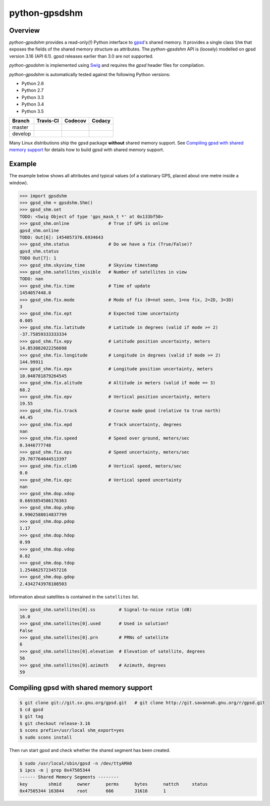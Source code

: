 **************
python-gpsdshm
**************

Overview
========

*python-gpsdshm* provides a read-only(!) Python interface to `gpsd`_'s shared memory. It provides
a single class ``Shm`` that exposes the fields of the shared memory structure as attributes. The
*python-gpsdshm* API is (loosely) modelled on gpsd version 3.16 (API 6.1). gpsd releases earlier
than 3.0 are not supported. 

*python-gpsdshm* is implemented using Swig_ and requires the `gpsd` header files for compilation. 

*python-gpsdshm* is automatically tested against the following Python versions:

* Python 2.6
* Python 2.7
* Python 3.3
* Python 3.4
* Python 3.5

+--------------+-------------------+-------------------+--------------------+
| Branch       | Travis-CI         | Codecov           | Codacy             |
+==============+===================+===================+====================+
| master       | |traviscimaster|  | |codecovmaster|   | |codacymaster|     |
+--------------+-------------------+-------------------+--------------------+
| develop      | |traviscidevelop| | |codecovdevelop|  | |codacydevelop|    |
+--------------+-------------------+-------------------+--------------------+

.. |traviscimaster| image:: https://img.shields.io/travis/mjuenema/python-gpsdshm/master.svg
    :target: https://travis-ci.org/mjuenema/python-gpsdshm/branches

.. |traviscidevelop| image:: https://img.shields.io/travis/mjuenema/python-gpsdshm/develop.svg
    :target: https://travis-ci.org/mjuenema/python-gpsdshm/branches
   
.. |codecovmaster| image:: https://codecov.io/github/mjuenema/python-gpsdshm/coverage.svg?branch=master
    :target: https://codecov.io/github/mjuenema/python-gpsdshm?branch=master
    
.. |codecovdevelop| image:: https://codecov.io/github/mjuenema/python-gpsdshm/coverage.svg?branch=develop
    :target: https://codecov.io/github/mjuenema/python-gpsdshm?branch=develop
    
.. |codacymaster| image:: https://img.shields.io/codacy/e27821fb6289410b8f58338c7e0bc686/master.svg
    :target: https://www.codacy.com/app/markus_2/python-gpsdshm/dashboard?bid=3134508

.. |codacydevelop| image:: https://img.shields.io/codacy/e27821fb6289410b8f58338c7e0bc686/develop.svg
    :target: https://www.codacy.com/app/markus_2/python-gpsdshm/dashboard?bid=3134507

.. _`python-gpsdshm Travis-CI page`: https://travis-ci.org/mjuenema/python-gpsdshm

Many Linux distributions ship the gpsd package **without** shared memory support.
See `Compiling gpsd with shared memory support`_ for details how to build gpsd
with shared memory support.

.. _`gpsd`: http://www.catb.org/gpsd/
.. _Swig: http://www.swig.org/Doc1.3/Python.html

Example
=======

The example below shows all attributes and typical values (of a stationary GPS, placed about one metre inside a window).

.. code-block:: python

   >>> import gpsdshm
   >>> gpsd_shm = gpsdshm.Shm()
   >>> gpsd_shm.set
   TODO: <Swig Object of type 'gps_mask_t *' at 0x133bf50>
   >>> gpsd_shm.online               # True if GPS is online
   gpsd_shm.online
   TODO: Out[6]: 1454057376.6934643
   >>> gpsd_shm.status               # Do we have a fix (True/False)?
   gpsd_shm.status
   TODO Out[7]: 1
   >>> gpsd_shm.skyview_time         # Skyview timestamp
   >>> gpsd_shm.satellites_visible   # Number of satellites in view
   TODO: nan
   >>> gpsd_shm.fix.time             # Time of update
   1454057448.0
   >>> gpsd_shm.fix.mode             # Mode of fix (0=not seen, 1=no fix, 2=2D, 3=3D)
   3
   >>> gpsd_shm.fix.ept              # Expected time uncertainty
   0.005
   >>> gpsd_shm.fix.latitude         # Latitude in degrees (valid if mode >= 2)
   -37.75859333333334
   >>> gpsd_shm.fix.epy              # Latitude position uncertainty, meters
   14.853882022256698
   >>> gpsd_shm.fix.longitude        # Longitude in degrees (valid if mode >= 2)
   144.99911
   >>> gpsd_shm.fix.epx              # Longitude position uncertainty, meters 
   10.040781879264545
   >>> gpsd_shm.fix.alitude          # Altitude in meters (valid if mode == 3)
   68.2
   >>> gpsd_shm.fix.epv              # Vertical position uncertainty, meters
   19.55
   >>> gpsd_shm.fix.track            # Course made good (relative to true north)
   44.45
   >>> gpsd_shm.fix.epd              # Track uncertainty, degrees
   nan
   >>> gpsd_shm.fix.speed            # Speed over ground, meters/sec
   0.3446777748
   >>> gpsd_shm.fix.eps              # Speed uncertainty, meters/sec
   29.707764044513397
   >>> gpsd_shm.fix.climb            # Vertical speed, meters/sec 
   0.0
   >>> gpsd_shm.fix.epc              # Vertical speed uncertainty
   nan
   >>> gpsd_shm.dop.xdop
   0.6693854586176363
   >>> gpsd_shm.dop.ydop
   0.9902588014837799
   >>> gpsd_shm.dop.pdop
   1.17
   >>> gpsd_shm.dop.hdop
   0.99
   >>> gpsd_shm.dop.vdop
   0.82
   >>> gpsd_shm.dop.tdop
   1.2548625723457216
   >>> gpsd_shm.dop.gdop
   2.4342743978108503

Information about satellites is contained in the ``satellites`` list.
   
.. code-block:: python
   
   >>> gpsd_shm.satellites[0].ss         # Signal-to-noise ratio (dB)
   16.0
   >>> gpsd_shm.satellites[0].used       # Used in solution?
   False
   >>> gpsd_shm.satellites[0].prn        # PRNs of satellite
   6
   >>> gpsd_shm.satellites[0].elevation  # Elevation of satellite, degrees
   56
   >>> gpsd_shm.satellites[0].azimuth    # Azimuth, degrees
   59


Compiling gpsd with shared memory support
=========================================

.. code-block:: console

   $ git clone git://git.sv.gnu.org/gpsd.git   # git clone http://git.savannah.gnu.org/r/gpsd.git
   $ cd gpsd
   $ git tag
   $ git checkout release-3.16
   $ scons prefix=/usr/local shm_export=yes
   $ sudo scons install
   
Then run start gpsd and check whether the shared segment has been created. 

.. code-block:: console

   $ sudo /usr/local/sbin/gpsd -n /dev/ttyAMA0
   $ ipcs -m | grep 0x47505344
   ------ Shared Memory Segments --------
   key        shmid      owner      perms      bytes      nattch     status  
   0x47505344 163844     root       666        31616      1
